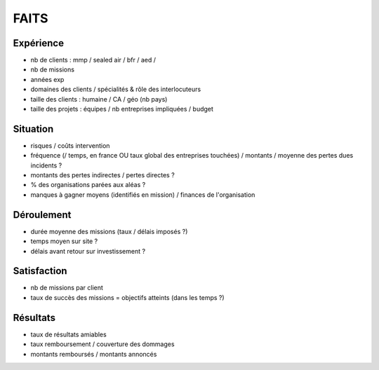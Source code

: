 #####
FAITS
#####

**********
Expérience
**********

- nb de clients : mmp / sealed air / bfr / aed / 
- nb de missions
- années exp
- domaines des clients / spécialités & rôle des interlocuteurs
- taille des clients : humaine / CA / géo (nb pays)
- taille des projets : équipes / nb entreprises impliquées / budget

*********
Situation
*********

- risques / coûts intervention
- fréquence (/ temps, en france OU taux global des entreprises touchées) / montants / moyenne des pertes dues incidents ?
- montants des pertes indirectes / pertes directes ?
- % des organisations parées aux aléas ?
- manques à gagner moyens (identifiés en mission) / finances de l'organisation

***********
Déroulement
***********

- durée moyenne des missions (taux / délais imposés ?)
- temps moyen sur site ?
- délais avant retour sur investissement ?

************
Satisfaction
************

- nb de missions par client
- taux de succès des missions = objectifs atteints (dans les temps ?)

*********
Résultats
*********

- taux de résultats amiables
- taux remboursement / couverture des dommages
- montants remboursés / montants annoncés

